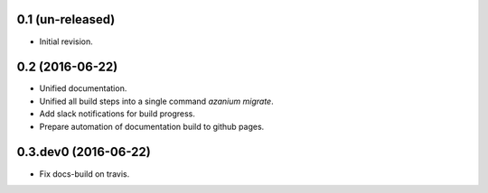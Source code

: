 0.1 (un-released)
=================
- Initial revision.


0.2 (2016-06-22)
=================
- Unified documentation.
- Unified all build steps into a single command `azanium migrate`.
- Add slack notifications for build progress.
- Prepare automation of documentation build to github pages.

0.3.dev0 (2016-06-22)
=====================
- Fix docs-build on travis.
